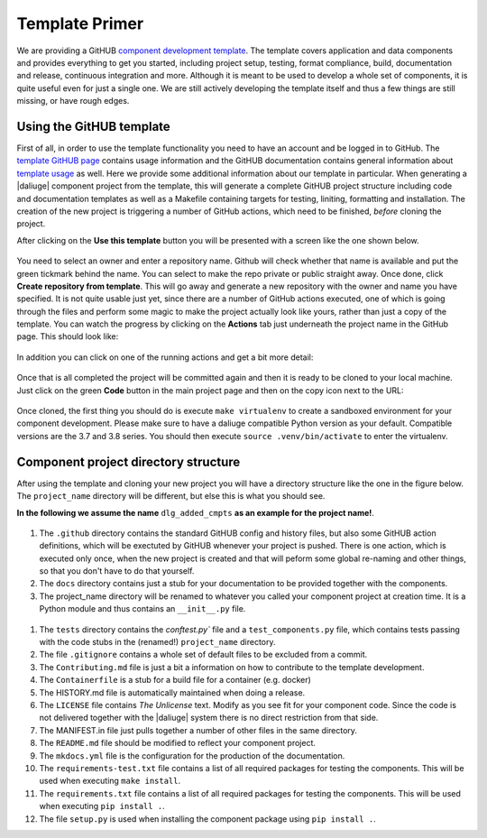 Template Primer
===============
We are providing a GitHUB `component development template <https://github.com/ICRAR/daliuge-component-template>`_. The template covers application and data components and provides everything to get you started, including project setup, testing, format compliance, build, documentation and release, continuous integration and more. Although it is meant to be used to develop a whole set of components, it is quite useful even for just a single one. We are still actively developing the template itself and thus a few things are still missing, or have rough edges.

Using the GitHUB template
-------------------------
First of all, in order to use the template functionality you need to have an account and be logged in to GitHub. The `template GitHUB page <https://github.com/ICRAR/daliuge-component-template>`_ contains usage information and the GitHUB documentation contains general information about `template usage <https://docs.github.com/en/repositories/creating-and-managing-repositories/creating-a-repository-from-a-template>`_ as well. Here we provide some additional information about our template in particular. When generating a |daliuge| component project from the template, this will generate a complete GitHUB project structure including code and documentation templates as well as a Makefile containing targets for testing, liniting, formatting and installation. The creation of the new project is triggering a number of GitHub actions, which need to be finished, *before* cloning the project.

After clicking on the **Use this template** button you will be presented with a screen like the one shown below.

.. _graphs.figs.create_project:
.. figure:: ../images/tmpl_project_create.png

You need to select an owner and enter a repository name. Github will check whether that name is available and put the green tickmark behind the name. You can select to make the repo private or public straight away. Once done, click **Create repository from template**. This will go away and generate a new repository with the owner and name you have specified. It is not quite usable just yet, since there are a number of GitHub actions executed, one of which is going through the files and perform some magic to make the project actually look like yours, rather than just a copy of the template. You can watch the progress by clicking on the **Actions** tab just underneath the project name in the GitHub page. This should look like:

.. _graphs.figs.tmpl_action1:
.. figure:: ../images/tmpl_actions1.png

In addition you can click on one of the running actions and get a bit more detail:

.. _graphs.figs.tmpl_action2:
.. figure:: ../images/tmpl_actions2.png

Once that is all completed the project will be committed again and then it is ready to be cloned to your local machine. Just click on the green **Code** button in the main project page and then on the copy icon next to the URL:

.. _graphs.figs.prj_clone:
.. figure:: ../images/prj_clone.png

Once cloned, the first thing you should do is execute ``make virtualenv`` to create a sandboxed environment for your component development. Please make sure to have a daliuge compatible Python version as your default. Compatible versions are the 3.7 and 3.8 series. You should then execute ``source .venv/bin/activate`` to enter the virtualenv. 

Component project directory structure
-------------------------------------
After using the template and cloning your new project you will have a directory structure like the one in the figure below. The ``project_name`` directory will be different, but else this is what you should see.

**In the following we assume the name** ``dlg_added_cmpts`` **as an example for the project name!**.

.. _graphs.figs.tmpl_struct:
.. figure:: ../images/tmpl_main_dir.png

#. The ``.github`` directory contains the standard GitHUB config and history files, but also some GitHUB action definitions, which will be exectuted by GitHUB whenever your project is pushed. There is one action, which is executed only once, when the new project is created and that will peform some global re-naming and other things, so that you don't have to do that yourself.
#. The ``docs`` directory contains just a stub for your documentation to be provided together with the components.
#. The project_name directory will be renamed to whatever you called your component project at creation time. It is a Python module and thus contains an ``__init__.py`` file.

.. _graphs.figs.tmpl_project_struct:
.. figure:: ../images/tmpl_project_dir.png

#. The ``tests`` directory contains the `conftest.py`` file and a ``test_components.py`` file, which contains tests passing with the code stubs in the (renamed!) ``project_name`` directory. 
#. The file ``.gitignore`` contains a whole set of default files to be excluded from a commit.
#. The ``Contributing.md`` file is just a bit a information on how to contribute to the template development.
#. The ``Containerfile`` is a stub for a build file for a container (e.g. docker)
#. The HISTORY.md file is automatically maintained when doing a release.
#. The ``LICENSE`` file contains `The Unlicense` text. Modify as you see fit for your component code. Since the code is not delivered together with the |daliuge| system there is no direct restriction from that side.
#. The MANIFEST.in file just pulls together a number of other files in the same directory.
#. The ``README.md`` file should be modified to reflect your component project.
#. The ``mkdocs.yml`` file is the configuration for the production of the documentation.
#. The ``requirements-test.txt`` file contains a list of all required packages for testing the components. This will be used when executing ``make install``.
#. The ``requirements.txt`` file contains a list of all required packages for testing the components. This will be used when executing ``pip install .``.
#. The file ``setup.py`` is used when installing the component package using ``pip install .``.

